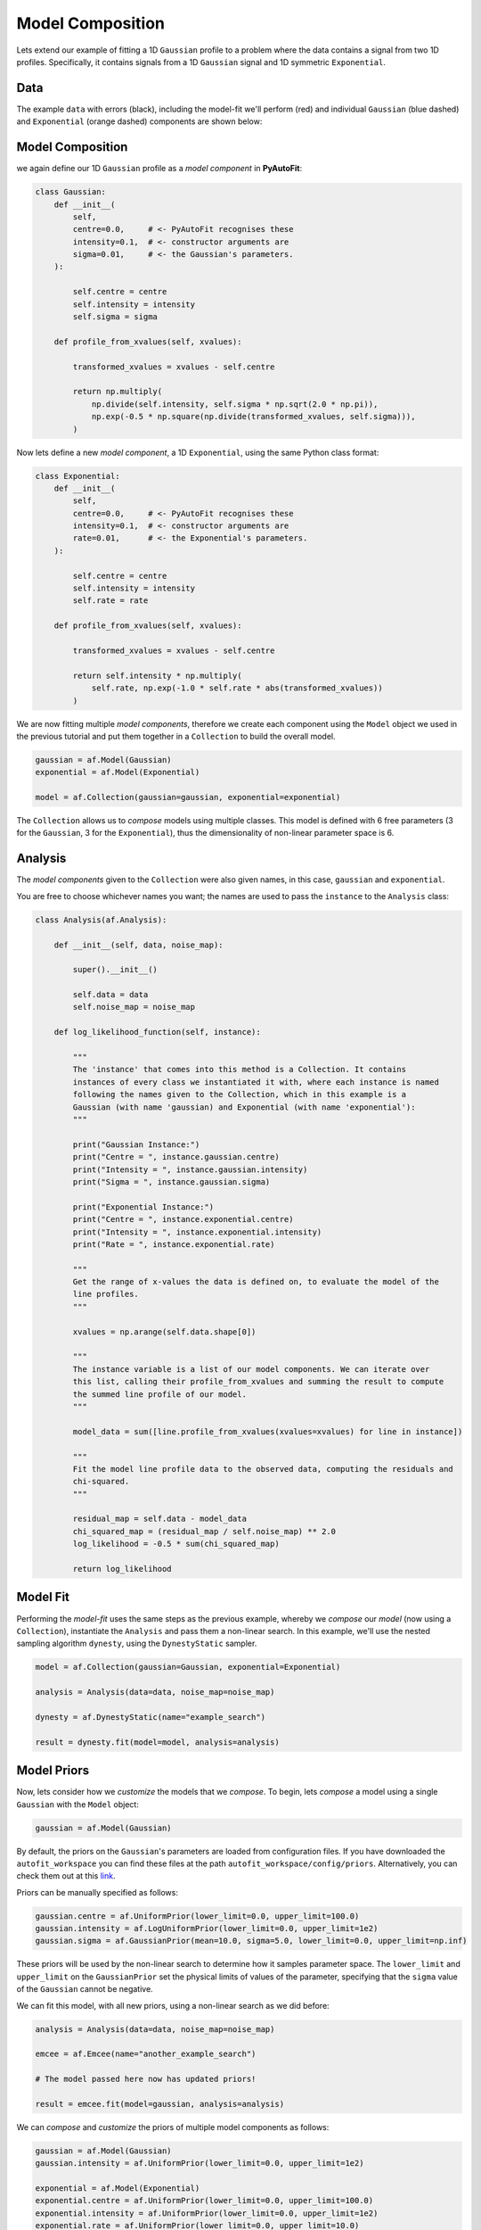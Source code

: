 .. _model_complex:

Model Composition
=================

Lets extend our example of fitting a 1D ``Gaussian`` profile to a problem where the data contains a signal from
two 1D profiles. Specifically, it contains signals from a 1D ``Gaussian`` signal and 1D symmetric ``Exponential``.

Data
----

The example ``data`` with errors (black), including the model-fit we'll perform (red) and individual
``Gaussian`` (blue dashed) and ``Exponential`` (orange dashed) components are shown below:

.. image:: https://raw.githubusercontent.com/rhayes777/PyAutoFit/master/docs/images/toy_model_fit_x2.png
  :width: 600
  :alt: Alternative text

Model Composition
-----------------

we again define our 1D ``Gaussian`` profile as a *model component* in **PyAutoFit**:

.. code-block:: bash

    class Gaussian:
        def __init__(
            self,
            centre=0.0,     # <- PyAutoFit recognises these
            intensity=0.1,  # <- constructor arguments are
            sigma=0.01,     # <- the Gaussian's parameters.
        ):

            self.centre = centre
            self.intensity = intensity
            self.sigma = sigma

        def profile_from_xvalues(self, xvalues):

            transformed_xvalues = xvalues - self.centre

            return np.multiply(
                np.divide(self.intensity, self.sigma * np.sqrt(2.0 * np.pi)),
                np.exp(-0.5 * np.square(np.divide(transformed_xvalues, self.sigma))),
            )

Now lets define a new *model component*, a 1D ``Exponential``, using the same Python class format:

.. code-block:: bash

    class Exponential:
        def __init__(
            self,
            centre=0.0,     # <- PyAutoFit recognises these
            intensity=0.1,  # <- constructor arguments are
            rate=0.01,      # <- the Exponential's parameters.
        ):

            self.centre = centre
            self.intensity = intensity
            self.rate = rate

        def profile_from_xvalues(self, xvalues):

            transformed_xvalues = xvalues - self.centre

            return self.intensity * np.multiply(
                self.rate, np.exp(-1.0 * self.rate * abs(transformed_xvalues))
            )

We are now fitting multiple *model components*, therefore we create each component using the ``Model`` object we
used in the previous tutorial and put them together in a ``Collection`` to build the overall model.

.. code-block:: bash

    gaussian = af.Model(Gaussian)
    exponential = af.Model(Exponential)

    model = af.Collection(gaussian=gaussian, exponential=exponential)

The ``Collection`` allows us to *compose* models using multiple classes. This model is defined with 6 free
parameters (3 for the ``Gaussian``, 3 for the ``Exponential``), thus the dimensionality of non-linear parameter space
is 6.

Analysis
--------

The *model components* given to the ``Collection`` were also given names, in this case, ``gaussian`` and
``exponential``.

You are free to choose whichever names you want;  the names are used to pass the ``instance`` to the ``Analysis`` class:

.. code-block:: bash

    class Analysis(af.Analysis):

        def __init__(self, data, noise_map):

            super().__init__()

            self.data = data
            self.noise_map = noise_map

        def log_likelihood_function(self, instance):

            """
            The 'instance' that comes into this method is a Collection. It contains
            instances of every class we instantiated it with, where each instance is named
            following the names given to the Collection, which in this example is a
            Gaussian (with name 'gaussian) and Exponential (with name 'exponential'):
            """

            print("Gaussian Instance:")
            print("Centre = ", instance.gaussian.centre)
            print("Intensity = ", instance.gaussian.intensity)
            print("Sigma = ", instance.gaussian.sigma)

            print("Exponential Instance:")
            print("Centre = ", instance.exponential.centre)
            print("Intensity = ", instance.exponential.intensity)
            print("Rate = ", instance.exponential.rate)

            """
            Get the range of x-values the data is defined on, to evaluate the model of the
            line profiles.
            """

            xvalues = np.arange(self.data.shape[0])

            """
            The instance variable is a list of our model components. We can iterate over
            this list, calling their profile_from_xvalues and summing the result to compute
            the summed line profile of our model.
            """

            model_data = sum([line.profile_from_xvalues(xvalues=xvalues) for line in instance])

            """
            Fit the model line profile data to the observed data, computing the residuals and
            chi-squared.
            """

            residual_map = self.data - model_data
            chi_squared_map = (residual_map / self.noise_map) ** 2.0
            log_likelihood = -0.5 * sum(chi_squared_map)

            return log_likelihood

Model Fit
---------

Performing the *model-fit* uses the same steps as the previous example, whereby we  *compose* our *model* (now using a
``Collection``), instantiate the ``Analysis`` and pass them a non-linear search. In this example, we'll use
the nested sampling algorithm ``dynesty``, using the ``DynestyStatic`` sampler.

.. code-block:: bash

    model = af.Collection(gaussian=Gaussian, exponential=Exponential)

    analysis = Analysis(data=data, noise_map=noise_map)

    dynesty = af.DynestyStatic(name="example_search")

    result = dynesty.fit(model=model, analysis=analysis)

Model Priors
------------

Now, lets consider how we *customize* the models that we *compose*. To begin, lets *compose* a model using a single
``Gaussian`` with the ``Model`` object:

.. code-block:: bash

    gaussian = af.Model(Gaussian)

By default, the priors on the ``Gaussian``'s parameters are loaded from configuration files. If you have downloaded the
``autofit_workspace`` you can find these files at the path ``autofit_workspace/config/priors``. Alternatively,
you can check them out at this `link <https://github.com/Jammy2211/autofit_workspace/tree/master/config>`_.

Priors can be manually specified as follows:

.. code-block:: bash

    gaussian.centre = af.UniformPrior(lower_limit=0.0, upper_limit=100.0)
    gaussian.intensity = af.LogUniformPrior(lower_limit=0.0, upper_limit=1e2)
    gaussian.sigma = af.GaussianPrior(mean=10.0, sigma=5.0, lower_limit=0.0, upper_limit=np.inf)

These priors will be used by the non-linear search to determine how it samples parameter space. The ``lower_limit``
and ``upper_limit`` on the ``GaussianPrior`` set the physical limits of values of the parameter, specifying that the
``sigma`` value of the ``Gaussian`` cannot be negative.

We can fit this model, with all new priors, using a non-linear search as we did before:

.. code-block:: bash

    analysis = Analysis(data=data, noise_map=noise_map)

    emcee = af.Emcee(name="another_example_search")

    # The model passed here now has updated priors!

    result = emcee.fit(model=gaussian, analysis=analysis)

We can *compose* and *customize* the priors of multiple model components as follows:

.. code-block:: bash

    gaussian = af.Model(Gaussian)
    gaussian.intensity = af.UniformPrior(lower_limit=0.0, upper_limit=1e2)

    exponential = af.Model(Exponential)
    exponential.centre = af.UniformPrior(lower_limit=0.0, upper_limit=100.0)
    exponential.intensity = af.UniformPrior(lower_limit=0.0, upper_limit=1e2)
    exponential.rate = af.UniformPrior(lower_limit=0.0, upper_limit=10.0)

    model = af.Collection(gaussian=gaussian, exponential=exponential)

Model Customization
-------------------

The model can be *customized* to fix any *parameter* of the model to an input value:

.. code-block:: bash

    gaussian.sigma = 0.5

This fixes the ``Gaussian``'s ``sigma`` value to 0.5, reducing the number of free parameters and therefore
dimensionality of *non-linear parameter space* by 1.

We can also link two parameters, such that they always share the same value:

.. code-block:: bash

    model.gaussian.centre = model.exponential.centre

In this model, the ``Gaussian`` and ``Exponential`` will always be centrally aligned. Again, this reduces
the number of free *parameters* by 1.

Finally, assertions can be made on parameters that remove values that do not meet those assertions
from *non-linear parameter space*:

.. code-block:: bash

    gaussian.add_assertion(gaussian.sigma > 5.0)
    gaussian.add_assertion(gaussian.intensity > exponential.intensity)

Here, the ``Gaussian``'s ``sigma`` value must always be greater than 5.0 and its ``intensity`` is greater
than that of the ``Exponential``.

Wrap Up
-------

If you'd like to perform the fit shown in this script, checkout the
`complex examples <https://github.com/Jammy2211/autofit_workspace/tree/master/notebooks/overview/complex>`_ on the
``autofit_workspace``. We provide more details **PyAutoFit** works in the tutorials 5 and 6 of
the `HowToFit lecture series <https://pyautofit.readthedocs.io/en/latest/howtofit/howtofit.html>`_